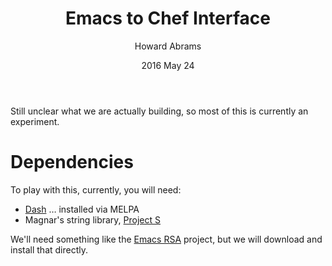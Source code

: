 #+TITLE:  Emacs to Chef Interface
#+AUTHOR: Howard Abrams
#+EMAIL:  howard.abrams@workday.com
#+DATE:   2016 May 24
#+TAGS:   chef emacs elisp technical

Still unclear what we are actually building, so most of this is
currently an experiment.

* Dependencies

  To play with this, currently, you will need:

  - [[https://github.com/magnars/dash.el][Dash]] ... installed via MELPA
  - Magnar's string library, [[https://github.com/magnars/s.el][Project S]]

  We'll need something like the [[https://github.com/skeeto/emacs-rsa][Emacs RSA]] project, but we will
  download and install that directly.
